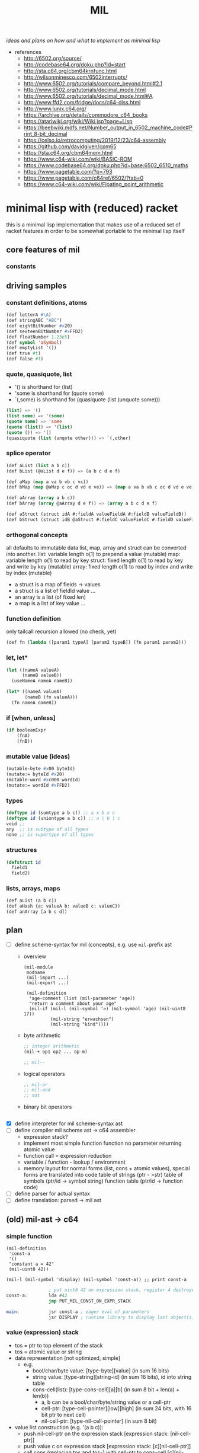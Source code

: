 #+title: MIL
/ideas and plans on how and what to implement as minimal lisp/

- references
  - http://6502.org/source/
  - http://codebase64.org/doku.php?id=start
  - http://sta.c64.org/cbm64krnfunc.html
  - http://wilsonminesco.com/6502interrupts/
  - http://www.6502.org/tutorials/compare_beyond.html#2.1
  - http://www.6502.org/tutorials/decimal_mode.html
  - http://www.6502.org/tutorials/decimal_mode.html#A
  - http://www.ffd2.com/fridge/docs/c64-diss.html
  - http://www.lunix.c64.org/
  - https://archive.org/details/commodore_c64_books
  - https://atariwiki.org/wiki/Wiki.jsp?page=Lisp
  - https://beebwiki.mdfs.net/Number_output_in_6502_machine_code#Print_8-bit_decimal
  - https://celso.io/retrocomputing/2019/12/23/c64-assembly
  - https://github.com/davidgiven/cpm65
  - https://sta.c64.org/cbm64mem.html
  - https://www.c64-wiki.com/wiki/BASIC-ROM
  - https://www.codebase64.org/doku.php?id=base:6502_6510_maths
  - https://www.pagetable.com/?p=793
  - https://www.pagetable.com/c64ref/6502/?tab=0
  - https://www.c64-wiki.com/wiki/Floating_point_arithmetic
* minimal lisp with (reduced) racket
this is a minimal lisp implementation that makes use of a reduced set of racket features in order to be somewhat portable to the minimal
lisp itself
** core features of mil
*** constants
** driving samples
*** constant definitions, atoms
#+begin_src lisp
  (def letterA #\A)
  (def stringABC "ABC")
  (def eightBitNumber #x20)
  (def sexteenBitNumber #xFFD2)
  (def floatNumber 1.23e5)
  (def symbol 'aSymbol)
  (def emptyList '())
  (def true #t)
  (def false #f)
#+end_src
*** quote, quasiquote, list
- '() is shorthand for (list)
- 'some is shorthand for (quote some)
- `(,some) is shorthand for (quasiquote (list (unquote some)))
#+begin_src lisp
  (list) => '()
  (list some) => '(some)
  (quote some) => 'some
  (quote (list)) => '(list)
  (quote ()) => '()
  (quasiquote (list (unqote other))) => `(,other)
#+end_src
*** splice operator
#+begin_src lisp
  (def aList (list a b c))
  (def bList (@aList d e f)) => (a b c d e f)

  (def aMap (map a va b vb c vc))
  (def bMap (map @aMap c oc d vd e ve)) => (map a va b vb c oc d vd e ve)

  (def aArray (array a b c))
  (def bArray (array @aArray d e f)) => (array a b c d e f)

  (def aStruct (struct idA #:fieldA valueFieldA #:fieldB valueFieldB))
  (def bStruct (struct idB @aStruct #:fieldC valueFieldC #:fieldD valueFieldD))
#+end_src
*** orthogonal concepts
all defaults to immutable data
list, map, array and struct can be converted into another.
list: variable length o(1) to prepend a value (mutable)
map: variable length o(1) to read by key
struct: fixed length o(1) to read by key and write by key (mutable)
array: fixed length o(1) to read by index and write by index (mutable)
- a struct is a map of fields -> values
- a struct is a list of fieldId value ...
- an array is a list (of fixed len)
- a map is a list of key value ...
*** function definition
only tailcall recursion allowed (no check, yet)
#+begin_src lisp
  (def fn (lambda ([param1 typeA] [param2 typeB]) (fn param1 param2)))
#+end_src
*** let, let*
#+begin_src lisp
  (let ((nameA valueA)
        (nameB valueB))
    (useNameA nameA nameB))
#+end_src
#+begin_src lisp
  (let* ((nameA valueA)
         (nameB (fn valueA)))
    (fn nameA nameB))
#+end_src
*** if [when, unless]
#+begin_src lisp
  (if booleanExpr
      (fnA)
      (fnB))
#+end_src
*** mutable value (ideas)
#+begin_src lisp
  (mutable-byte #x00 byteId)
  (mutate:= byteId #x20)
  (mitable-word #xc000 wordId)
  (mutate:= wordId #xFFD2)
#+end_src
*** types
#+begin_src lisp
  (deftype id (sumtype a b c)) ;; a x b x c
  (deftype id (uniontype a b c)) ;; a | b | c
  void ;;
  any  ;; is subtype of all types
  none ;; is supertype of all types
#+end_src
*** structures
#+begin_src lisp
  (defstruct id
    field1
    field2)
#+end_src
*** lists, arrays, maps
#+begin_src lisp
  (def aList (a b c))
  (def aHash {a: valueA b: valueB c: valueC})
  (def anArray [a b c d])
#+end_src
** plan
- [-] define scheme-syntax for mil (concepts), e.g. use ~mil-~​prefix ast
  - overview
    #+begin_src racket
      (mil-module
       modname
       (mil-import ...)
       (mil-export ...)

       (mil-definition
        'age-comment (list (mil-parameter 'age))
        "return a comment about your age"
        (mil-if (mil-l (mil-symbol '>) (mil-symbol 'age) (mil-uint8 17))
                (mil-string "erwachsen")
                (mil-string "kind"))))
    #+end_src
  - byte arithmetic
    #+begin_src lisp
      ;; integer arithmetic
      (mil-+ op1 op2 ... op-m)

      ;; mil--
    #+end_src
  - logical operators
    #+begin_src lisp
      ;; mil-or
      ;; mil-and
      ;; not
    #+end_src
  - binary bit operators
    #+begin_src lisp
    #+end_src
- [X] define interpreter for mil scheme-syntax ast
- [ ] define compiler mil scheme ast -> c64 assembler
  - expression stack?
  - implement most simple function
    function no parameter returning atomic value
  - function call = expression reduction
  - variable / function - lookup / environment
  - memory layout for normal forms (list, cons + atomic values),
    special forms are translated into code
    table of strings (ptr - >str)
    table of symbols (ptr/id -> symbol string)
    function table (ptr/id -> function code)
- [ ] define parser for actual syntax
- [ ] define translation: parsed -> mil ast
** (old) mil-ast -> c64
*** simple function
#+begin_src racket
  (mil-definition
   'const-a
   '()
   "constant a = 42"
   (mil-uint8 42))

  (mil-l (mil-symbol 'display) (mil-symbol 'const-a)) ;; print const-a
#+end_src
#+begin_src asm
                  ; put uint8 42 on expression stack, register A destroyed, probably some flags, too
  const-a:        lda #42
                  jmp PUT_MIL_CONST_ON_EXPR_STACK

  main:           jsr const-a ; eager eval of parameters
                  jsr DISPLAY ; runtime library to display last object(s) on the expression stack
#+end_src
*** value (expression) stack
- tos = ptr to top element of the stack
- tos = atomic value or string
- data representation [not optimized, simple]
  - e.g.
    - bool/char/byte value: [type-byte][value] (in sum 16 bits)
    - string value: [type-string][string-id] (in sum 16 bits), id into string table
    - cons-cell(list): [type-cons-cell][a][b]  (in sum 8 bit + len(a) + len(b))
      - a, b can be a bool/char/byte/string value or a cell-ptr
      - cell-ptr: [type-cell-pointer][low][high] (in sum 24 bits, with 16 bit ptr to next cell)
      - nil-cell-ptr: [type-nil-cell-pointer] (in sum 8 bit)
- value list construction (e.g. '(a b c)):
  - push nil-cell-ptr  on the expression stack [expression stack: [nil-cell-ptr]]
  - push value c on expression stack [expression stack: [c][nil-cell-ptr]]
  - call cons (replacing tos and tos-1 with cell-ptr to cons-cell [c][nil-cell-ptr])
  - push value b on expression stack
  - call cons (replacing tos and tos-1 with cell-ptr to cons-cell [b][cell-ptr, pointing to [c][nil-cell-ptr]] )
  - push value a on expression stack
  - call cons  (replacing tos and tos-1 with cell-ptr to cons-cell [a][cell-ptr, pointing to [b][cell-ptr, pointing to [c][nil-cell-ptr]]])
*** runtime methods for value stack
- push atomic value on the stack
- push nil-cell-ptr
- cons tos with tos-1
- (store tos-loc (for cleanup after function-call))?

*** memory layout for value stack
stack of pointers (e.g. just 256 bytes = 128 values)
| cell0     | cell1     | ... | cell n-1   | cell n   |
|-----------+-----------+-----+------------+----------|
| ptr->tos0 | ptr->tos1 | ... | ptr->tos-1 | ptr->tos |

heap of values pointed to by value stack (pointers)
| ptr        | *value stack heap* | size                    | layout                                                              |
|------------+--------------------+-------------------------+---------------------------------------------------------------------|
| ptr->tos   | (list a b c)       | 4 +len(a)+len(b)+len(c) | [type-cons-cell[a][type-cons-cell[b][type cons-cell[c][nil-cell]]]] |
| ptr->tos-1 | byte #$42          | 2                       | [type-byte-const][$42]                                              |
| ...        |                    |                         |                                                                     |

- pop on the stack means:
  - cell-n is dropped,
  - data ptr->tos points to is free again
  - new value stack allocation starts at ptr->tos
  => for allocation, the next free value stack heap location needs to be kept somewhere (or can be calculated)
*** c64 program layout
| address    | function                                  |
|------------+-------------------------------------------|
| E000..FFFF | Kernal                                    |
| D000..DFFF | unused, char rom, etc.                    |
| C200..CFFF | Strings (currently not garbage collected) |
| C000..C1FF | String ID -> ptr to Strings               |
| A000..BFFF | Basic                                     |
| 9F00..9FFF | value stack (growing down)                |
| 9EFF       | value heap (growing down)                 |
| 3000       | mil program start                         |
| 2000..2FFF | mil runtime (size not known yet)          |
| 0200..1FFF | basic area (not used)                     |
| 0100..01FF | 6510 call stack                           |
| 0000..00FF | zero page                                 |

*** hello world
#+begin_src racket
  (module
      'some
      ;; no provide no require
      (mil-definition 'hello-world
                      '()
                      "print hello world"
                      (mil-l (mil-symbol 'display) (mil-string "Hello World!")))
    (mil-l (mil-symbol 'hello-world)))

  ;; which corresponds to

  (define (hello-world)
    (display "Hello World!"))

  (hello-world)
#+end_src
should compile to
#+begin_src asm
                  jmp HELLO_WORLD

  HELLO_WORLD:    lda #STRING-ID_HELLO_WORLD
                  jsr MILRT_push_string
                  jmp MILRT_display
#+end_src
String table should hold one entry: "Hello World!" with ID 1 (STRING-ID_HELLO_WORLD
Symbol Table is not necessary yet (maybe if 'eval' is implemented)

** memory layout
- 0000-00ff ZP
  - free for use by mil (since only used by basic)
    07, 08 : used for searching with basic
    0c : basic dim array check
    0d : basic string / number indicator
    0e : basic integer / float indicator
    3b, 3c, 3d, 3e, 3f, 40, 41, 42: basic line number stuff, basic data command stuff
    fb, fc, fd, fe : unused
  - ~07..08~ : PTR for strings/symbols (during string/symbol processing and initialisation)
  - ~0d..0e~ : PTR to TOS of Expression Stack
  - ~3b..3c~ : PTR to next free cons-cell
  - ~3d..3e~ : PTR to free-cons-cells for pass2 of freeing
  - ~3f~     : HIGH-BYTE of to last free cons-cell (reaching this means, the heap needs to allocate new cons cells), done in 256 byte steps
  - ~40..41~ : PTR to cons cell (register 1)
- 0100-01ff 6510-STACK
- <used>
- 0800...    PROGRAM
- ...        EXPRESSION STACK (growing up) [atomic-values, or ptr to cons-cell]
- FREE
- ...        PAGE-HEAP (growing down, with pages of free cons-cells list, arrays ...)
- A000-BFFF
- C000... Strings/Symbols (growing up)
- .. CFFF MAP: String/Symbol-ID -> PTR (growing down)
*** expression stack
- 2 bytes
- either low-high of pointer (lowest two bits are 00), if completely 0 then = nil
- or atomic value (lowest two bits are set)
  - 01 atomic value (string(id), uint8, char, bool, symbol(id)) <- in second byte,
    - C-- 000 01 uint 8 (carry from last operation on that value)
    - --- 001 01 char
    - --- 010 01 bool
    - hhh 011 01 string-id (hhh are the high 3 bits, if # is getting too large)
    - hhh 100 01 symbol-id (hhh are the high 3 bits, if # is getting too large)
    - --- 101 01
    - --- 110 01
    - --- 111 01
  - 10
  - 11

*** page heap is made of page of e.g. cons-cells (all of equal size, later on maybe use pages of cons-cells of different size).
- IDEA: 256 byte = 51 cons cells, 51 byte = reference counters + 1 byte pages status
  [xxxxxx00][high-byte]
  00110011
- each cons cell [4 bytes][+1 byte for reference count] <- where this byte is located needs to be decided on!!
  - [aaaaaaTT][aaaaaaaa][bbbbbbSS][bbbbbbbb]
  - TT = 00 => a = ptr to next cons cell
  - SS = 00 => b = ptr to next cons cell
  - TT/SS = 01 => is atomic value, same encoding as expression stack!
  - if a and TT is = 0 => nil, this cons cell is = nil
  - if b and SS is = 0 => this is the last element of a list
- a cons cell of the free list has only /a/ set, /b/ = nil. a points to the next free cons cell.
- if a is 0 this is the last free cons-cell. the last free cons-cell has in b pointer to the next block to allocate
- cells are located at
  - (+ (* 4 (* 3 17)) 51), 51 cells used
  - [00000] status byte

  - [0000 01]00 ... 0000 0111 -> 0000 0001
  - [0000 10]00 ... 0000 1011 -> 0000 0010
  - [0000 11]00 ... 0000 1111 -> 0000 0011

  - [0100 00]00 ... 0100 0011 -> 0001 0000
  - [0100 01]00 ... 0100 0111 -> 0001 0001
  - ...
  - [1000 00]00 ... 1000 0011 -> 0010 0000
  - [1100 00]00 ... 1100 0011 -> 0011 0000
  - [1111 11]00 ... 1111 1111 -> 0011 1111
  #+begin_src scheme

                        ;; init page at high-byte
                        ;; use zero page LOW_PTR, HIGH_PTR = LOW_PTR+1

                        ;; fill page with zeros!
                        (LDA !high-byte)
                        (STA HIGH_PTR
                        (LDA !$0)
                        (STA LOW_PTR)
                        (LDX !FF)
                        (LDA !0)
    (label _FILL0)
                        (STA (LOW_PTR),x)
                        (DEX)
                        (BNE _FILL0)

                        ;; set page status on first byte of the page
                        (LDA !page-status)
                        (STA (LOW_PTR),x)

                        ;; fill first 3 cells (special)

                        ;; now 0000 0100, 0000 0101 <- 0000 1000, high-byte
                        (LDX !$04)
                        (LDA !$08) ;; point to next cell at 0000 1000
                        (STA (LOW_PTR),x)
                        (INX)
                        (LDA !high-byte)
                        (STA (LOW_PTR),x)
                        ;; next 0000 1000, 0000 1001 <- 0000 1100, high-byte
                        (LDX !$08)
                        (LDA !$0a) ;; point to next cell at 0000 1100
                        (STA (LOW_PTR),x)
                        (INX)
                        (LDA !high-byte)
                        (STA (LOW_PTR),x)
                        ;; next 0000 1100, 0000 1101 <- 0100 000, high byte
                        (LDX !$0a)
                        (LDA !$40) ;; point to next cell at 0100 0000
                        (STA (LOW_PTR),x)
                        (TAY)
                        (INX)
                        (LDA !high-byte)
                        (STA (LOW_PTR),x)
                        ;; next 0100 0000, 0100 0001 <- 0100 0100, high byte

                        ;; fill the 48 other cells starting at 0100 0000
    (label _loop_init_cons)
                        (TYA)
                        (TAX)
                        (CLC)
                        (ADC !$04) ;; next cell at this+4
                        (STA (LOW_PTR),x) ;; point to next cell
                        (TAY) ;; keep ptr to next cell in Y
                        (INX)
                        (LDA !high-byte)
                        (STA (LOW_PTR),x) ;; point to next cell high byte
                        (CPX !$F9) ;; was last cell to point to next
                        (BNE _loop_init_cons

                        ;; last cell marked with two zeros
                        (RTS)

                        ;; next 0100 0100, 0100 0001 <- 0100 1000, high byte
                        ;; next 0100 1000, 0100 1001 <- 0100 1100, high byte
                        ;; next 0100 1100, 0100 1101 <- 0101 0000, high byte
                        ;; next 1100 0000, 1100 0001 <- 1100 0100, high byte
                        ;; next 1111 1000, 1111 1001 <- 1111 1100, high byte
                        ;; next 1111 1100, 1111 1101 <- 0, 0
  #+end_src
*** sparse hash page on the heap (binary tree?)
- how about implementing it with cons-cells?
  hash-cell:
    car cell = hash
    cdr cell = l/r cons cell | value cell
  l/r cons cell:
    car cell = left-hash-cell
    cdr cell = right-hash-cell
- load balancing the tree is then done by a separate mechanism
*** byte-array/string/symbol page on the heap arrays may be of max 255 size
=> index points directly to byte/char
each array starts with the number of elements (like a string, too, which then is an array of chars)
=> an array page can allocated in a similar way as a cons-cell page
each page holds a list of of free arrays to allow reallocation
- how about string / symbol double indirection ? id -> ptr -> value => relocation would be possible
   (page compaction)
*** generic array (array of cells)
=> index * 2 = pointer to cell (128 cells reachable) [not cons cell, just cell]

*** id page = id -> ptr = ptr array = generic array, cell = ptr to string (free <= cell = 0)
*** page for structures (#cells in structure + ref count + cells)
*** cell format (revisited)
ptr -> cons-cell (cell pair)
ptr -> cell
ptr -> byte-array (string, symbol)
ptr -> generic-array (id: ptr -> ? map)
atom -> char/byte/array-index/extended atom

native-string = cons-cell with car = ptr-> byte array, cdr = atom -> byte (index), actual string is the located by the ptr in the pointed to array at index position
string = list of char
symbol = cons-cell with car = ptr-> byte array, cdr = atom -> byte (index)
list = cons-cell with car = any, cdr = any
pair = list
integer (2byte) = cons-cell first = car = extended atom, cdr = value
large array (array may only have 0..127 as indices) = hash-map to arrays

cell [l-byte][h-byte]
[1st-byte] = 0 p p p p p p 0 : ptr, location w/i page (lsl to get actual) | [......] 0 0 : ptr, location w/i page
             0 0 0 0 0 0 0 1 : atom byte (if interpreted as extended byte atom, make sure high bits are all zero)
             0 - - - 0 1 0 1 : atom char
             0 - - - 1 0 0 1 : atom bool
             0 p p p 1 1 0 1 : atom float (p p p = index to float page, lowest bit of 2nd byte could be used additionally for the page) 
             0 h h h h h 1 1 : extended byte atom, ..... = high bits (5 bits)  (encode such that adc/sbc/*/div work without too much hassle)
             1 i i i i i i i : index page (high byte, need to shift left)
[2nd-byte] = ptr: page
             atom: byte/char/bool value
             extended atom: low byte
             float: ptr within float page to actual float, (lowest bit = used for float page index)
             index page: index within the page


atoms only exist on the expression stack => pop = in case of floats, if they are removed from the stack, the respective float entry on the
page is set to empty!
necessary: dynamic typing => type information can be derived during runtime
           what types are present
           - byte, integer, index?, native-string, hash-map<?>, native-array<byte>, native-array<cell>, list, pair, char,
             generic/large-array<cell>

putting the two descriptor bits at position 7/6 has the benefit of being able to is ~bit~ to direcly check those bits.
putting the two bits at position 0/1 has the benefit of directly using this byte to point into a page
putting the two bits at position 7/0 allows for a single ROL/ROR to get one bit into the carry
=> define access strategies to decide on that
*** byte
range: 0..255, atom, one byte
use case: + - * / *​2 /2, bitwise and/or/xor
- ~(n+ a b)~ /; native plus/
  naive implementation of add (using zp-a register)
  12 byte
  #+begin_src asm
    jsr pop_byte_into_zp_acc
    jsr pop_byte_from_expression_stack ; puts it into A
    clc ;; may not be necessary, if ensured by previous code
    adc zp_acc
    ;; optional check overflow (in carry)
    jmp push_byte_onto_expression_stack
  #+end_src
- ~(n+ a b)~ /; native plus (unsafe)/
  implementation making use of (zp-tos-ptr, pointing to the top of expression stack low-byte)
  no check whether the second operand really is a byte
  11 byte (less jumps)
  #+begin_src asm
    jsr pop_byte_into_a ; a = byte from stack
    ldy #1
    clc ;; may not be necessary, if ensured by previous code
    adc (zp_tos),y
    sta (zp_tos),y
    ;; optional check overflow (in carry)
    rts
  #+end_src
*** char
range: 0..255, atom, one byte
*** bool
range: true/false
use-case: and, or, xor, not
*** index (for native-array) =  byte?
range 0..254, atom, one byte
*** integer
extended atom
range 0.. (at least 320 for graphic coordinates)
use case: + - * / *​2 /2, bitwise and/or/xor, graphic coordinate operations
- ~(e+ a b)~ /; native plus on number up to 8192/
  #+begin_src asm
    jsr pop_extendedbyte_into_a+ ; extended accu (a = lowbyte, zp_x = high byte/bits)
    ldy #1
    clc ;; may not be necessary, if ensured by previous code
    adc (zp_tos),y
    sta (zp_tos),y
    php ;; keep carry flag
    dey
    lda (zp_tos),y ;; get high bits of extended atom
    lsr ;; bring those bits in right algned position
    lsr
    plp
    adc zp_x ;; add with carry!
    asl
    asl ;; bring resulting bits into right position
    ora #$03 ;; set low bits to identify this data as extended
    ;; optional: check highest bit for overflow!
    and #$7f ;; clear highest bit
    sta (zp_tos),y ;; 
    rts
  #+end_src
*** native-string/symbol
ptr -> string-page=native-array<cell> + index (0..127), cell = ptr -> native-array<byte> + index to first byte (len-byte) of string
use case: compare, print, allocate (list of char <-> native string), delete
*** float
there are only 16 float pages possible => table with 16 byte with page high bytes point to the respective float page (map float page index
-> page with floats),
use case: push, pop, *, /, +, -, sin, cos, ....
5 bytes necessary (6 used) put into separate float pages (256 byte)
byte 0 = index of first free float (0 = page is completely empty, $FF, page is full)
float entry = $FF, + 5 bytes float
free float entry: index to free float entry on this page, + 5 bytes unused
00000000 (first float)   $00 0
00000110                 $06 6
00001100                 $0c 12
00010010                 $12 18
00011000                 $18 24
00011110                 $1E 30
- ~(f+ a b)~ /; native (basic) float +/
  #+begin_src asm
    jsr pop_float_into_fac1 ; does free on float in float page!
    jsr tos_float_into_fac2 ; just copy from stack (without popping it)
    jsr basic_float_plus ; calls basic float function of c64
    jmp tos_float_from_fac ; replace tos with result
  #+end_src
*** hash-map<?>
implemented by list
[atom byte hash + info whether leaf/node][value-cell / ptr to l/r cell]
value cell can be: byte/char/bool/integer/native-string/ptr to a list
l/r cell: is a ptr to a cons cell w/ car cell = ptr to left, cdr cell = ptr to right
use case: quickly find atoms
*** native-array<byte>
use case: allocate (up to 255 enties), indexed access, free
array block = <len byte> <len times bytes>
page first byte = len of (first) array
  if $FF then page is full (since that array takes all the space)
  if less, = index of first free array block (0= no free blocks), first array block follows this byte
free array block = <len free><index next free>
- ~(n-at array index)~  /; tos = byte atom, tos-1 = array/
   #+begin_src asm
     ldy #0
     lda (zp_tos),y 
     asl ;; get actual page ptr
     sta zp_x+1
     iny
     lda (zp_tos),y
     sta zp_x
     dey
     lda (zp_x),y
     iny
     ;; pop+return or store as byte into tos
     sta (zp_tos),y
     dey
     lda #$01
     sta (zp_tos),y
     rts
   #+end_src
*** native-array<cell>
use case: allocate (up to 127), indexed access, free
array block = <len in words, 1 byte> <len * 2 times bytes>
page first byte = len of (first) array
  if $7f then the page is full (since that array takes all the space)
  if less, = index of first free array block (0= no free blocks), first array block follows this byte
free array block = <len in words, 1 byte> <index next free>
*** list
cell pair
use case: cons, car, cdr, allocate, discard
free cell pair ptr is held in zero page, pointing to some page of cons cells (cell pairs)
(how about keeping this free list per page, trying to reuse pages with expected similar lifetime?/fill oldes pages first to deplete youngest
pages?)
*** pair - same as list
*** native-page
32 bytes (max) to hold info about free pages (in 64k), 8 bit each, 0 indicating free page, 1 indicating used page
the number of actually available pages 
- get first free page (either from top, from bottom)
- allocate page
- free page
*** extended-page/block
4k block that can be visible at special address (e.g. swap ram <-> block)
use case:
- make block with pages visible (and accessible)
- swap up to 15 pages into 4k block, write additional information for retrieval into block, keep minimal information in 64k
- restore up to 15 pages from 4k block
** ideas
- (poke mem val)
- (peek mem val)
- (native-asm {
    LDA !$20
  })
- let mil compile to intermediary language (ie mil-1..n)
  - allow optimization in all steps
  - mil-x = stack machine?
- allow interpretation of byte code?
  - mil-x = byte code = stack machine?
- mil = language able to write this compiler? => need assembler implemented in mil
** runtime functions
- free-cons-cell-ptr :: points to the first free cons cell
- CR1..n :: cons register
- next-heap-page :: holds the high byte of the next free heap page 
- init RT
  - copy strings/symbols to string/symbol table
- initialize expression heap of cons cells
  - create free list
  - allocate cons-cell
    - when (lowbyte of) car of free-cons-cell-ptr is zero (no more free cons cells), grow heap and initialize new freelist
    - copy ~free-cons-cell-ptr~ into cons register
    - copy car of cons cell into ~free-cons-cell-ptr~
    - inc reference count (cons register lowbyte shift right 2 times)
  - add cons-cell (in cons register) to free-list
    - copy ~free-cons-cell-ptr~ into car of cons register, clear cdr of cons register (clear reference count, should be zero anyhow)
    - copy cons register into ~free-cons-cell-ptr~
  - free cons-cell (CR)
    - shift low byte right two times (now high low should point to reference count)
    - dec reference count
    - when zero, add cons cell to free-list
    - free car of cons-cell (if ptr), free cdr of cons-cell (if ptr) [no recursion: do this as a loop] 
    - example implementation
      - loop (1)
        - keep if car of cons cell (if it is a ptr)
        - if cdr holds ptr, add this to free-pass2-cons-cell list, car -> free-pass2-cons-cell list, free-pass-cons-cell list := CR
        - if cdr holds no ptr, free cons cell itself
        - loop to free car (if it is a ptr)
      - loop (2)
        - pop top of free-pass2-cons-cell list, call free on cdr of that cell (jump into loop 1) and thus add this cons cell to the free list
        - loop until free-pass2-cons-cell list is empty
  - grow heap for free list
    - check that next-heap-page does not collide with expression-stack (high byte) => out of memory error, gc?
    - initialize new page, mark last cell as such, set car of last cell to 0 (set $FC = 0) <- is set to 0 by init
  - collect cells for free-list (collection should be inplace, without additional space-usage)
- gc (e.g. mark and sweep) <- necessary? how would could a reference ring come into being? not for lists alone, what about structures
  #+begin_src scheme
    (struct A (a b val)) ;; a b can be cons cells

    (define A2 (A nil nil  2)) ;; A2 ref count 1
    (define A1 (A nil A2 15)) ;; A1 ref count 1, A2 ref count 2
    (define newA2 (struct-copy A A2 [a A1])) ;; newA2 ref count1, A1 refcount 2, A2 refcount 3

    newA2 -> A1 ->
          -> A2


    (discard A2) ;; A2 refcount 2 
    (discard A1) ;; A1 refcount 1

    (discard newA2) ;; newA2 refcount = 0
    (discard (A-a newA2)) ;; A1 refcount = 0
    (discard (A-b (A-a newA2))) ;; A2 refount = 1
    (discard (A-b newA2)) ;; A2 refcount = 0

    ;; given the fact that no modificaton is allowed, circular references cannot occur
    ;; => cannot implement double linked list
  #+end_src
  - gc only necessary, when starting to allow assignments (without copying)
    #+begin_src scheme
      (struct A (prev next val))
      (define A1 (A nil nil 5))
      (define A2 (A nil nil 6))
      (A-next-set! A1 A2) ;; set does mark as gc collectible? or simply offers no memory deallocation?
      (A-prev-set! A2 A1)
    #+end_src
- initialize expression stack
  - push atomic values
  - pop atomic values
  - push lists / cons-cells
- display (atomic values, cons-cells (lists))

* additional routines
** times 10 (decimal)
#+begin_src asm
  mul10:  PHA; save an in the stack
          ASL; multiply a by 8 shifting 3 times to the left
          ASL
          ASL
          STA temp; save an*8 in temp
          PLA; recover old A value from the stack
          ASL; multiply by 2 shiftings once to the left
          CLC ; clear carry
          ADC temp; add an*8 to a*2 to get a*10
          RTS ; return
#+end_src
